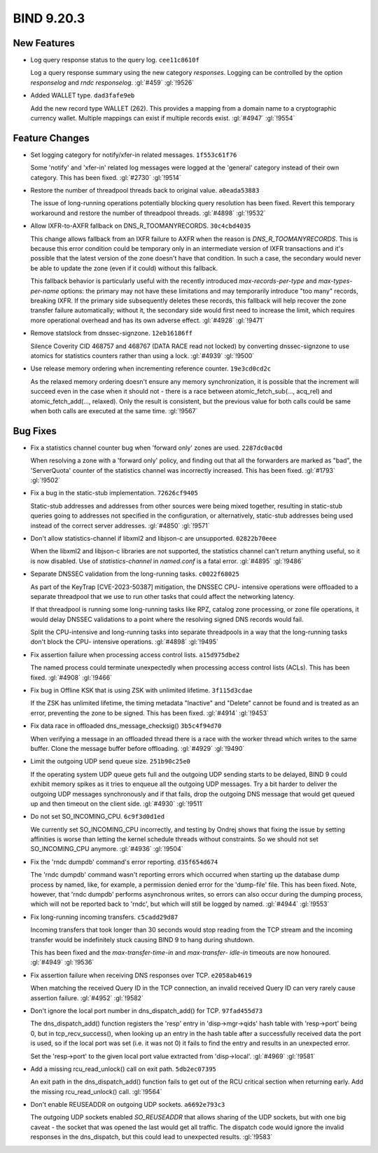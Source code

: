 .. Copyright (C) Internet Systems Consortium, Inc. ("ISC")
..
.. SPDX-License-Identifier: MPL-2.0
..
.. This Source Code Form is subject to the terms of the Mozilla Public
.. License, v. 2.0.  If a copy of the MPL was not distributed with this
.. file, you can obtain one at https://mozilla.org/MPL/2.0/.
..
.. See the COPYRIGHT file distributed with this work for additional
.. information regarding copyright ownership.

BIND 9.20.3
-----------

New Features
~~~~~~~~~~~~

- Log query response status to the query log. ``cee11c8610f``

  Log a query response summary using the new category `responses`.
  Logging can be controlled by the option `responselog` and `rndc
  responselog`. :gl:`#459` :gl:`!9526`

- Added WALLET type. ``dad3fafe9eb``

  Add the new record type WALLET (262).  This provides a mapping from a
  domain name to a cryptographic currency wallet.  Multiple mappings can
  exist if multiple records exist. :gl:`#4947` :gl:`!9554`

Feature Changes
~~~~~~~~~~~~~~~

- Set logging category for notify/xfer-in related messages.
  ``1f553c61f76``

  Some 'notify' and 'xfer-in' related log messages were logged at the
  'general' category instead of their own category. This has been fixed.
  :gl:`#2730` :gl:`!9514`

- Restore the number of threadpool threads back to original value.
  ``a0eada53883``

  The issue of long-running operations potentially blocking query
  resolution has been fixed. Revert this temporary workaround and
  restore the number of threadpool threads. :gl:`#4898` :gl:`!9532`

- Allow IXFR-to-AXFR fallback on DNS_R_TOOMANYRECORDS. ``30c4cbd4035``

  This change allows fallback from an IXFR failure to AXFR when the
  reason is `DNS_R_TOOMANYRECORDS`. This is because this error condition
  could be temporary only in an intermediate version of IXFR
  transactions and it's possible that the latest version of the zone
  doesn't have that condition. In such a case, the secondary would never
  be able to update the zone (even if it could) without this fallback.

  This fallback behavior is particularly useful with the recently
  introduced `max-records-per-type` and `max-types-per-name` options:
  the primary may not have these limitations and may temporarily
  introduce "too many" records, breaking IXFR. If the primary side
  subsequently deletes these records, this fallback will help recover
  the zone transfer failure automatically; without it, the secondary
  side would first need to increase the limit, which requires more
  operational overhead and has its own adverse effect. :gl:`#4928`
  :gl:`!9471`

- Remove statslock from dnssec-signzone. ``12eb16186ff``

  Silence Coverity CID 468757 and 468767 (DATA RACE read not locked) by
  converting dnssec-signzone to use atomics for statistics counters
  rather than using a lock. :gl:`#4939` :gl:`!9500`

- Use release memory ordering when incrementing reference counter.
  ``19e3cd0cd2c``

  As the relaxed memory ordering doesn't ensure any memory
  synchronization, it is possible that the increment will succeed even
  in the case when it should not - there is a race between
  atomic_fetch_sub(..., acq_rel) and atomic_fetch_add(..., relaxed).
  Only the result is consistent, but the previous value for both calls
  could be same when both calls are executed at the same time.
  :gl:`!9567`

Bug Fixes
~~~~~~~~~

- Fix a statistics channel counter bug when 'forward only' zones are
  used. ``2287dc0ac0d``

  When resolving a zone with a 'forward only' policy, and finding out
  that all the forwarders are marked as "bad", the 'ServerQuota' counter
  of the statistics channel was incorrectly increased. This has been
  fixed. :gl:`#1793` :gl:`!9502`

- Fix a bug in the static-stub implementation. ``72626cf9405``

  Static-stub addresses and addresses from other sources were being
  mixed together, resulting in static-stub queries going to addresses
  not specified in the configuration, or alternatively, static-stub
  addresses being used instead of the correct server addresses.
  :gl:`#4850` :gl:`!9571`

- Don't allow statistics-channel if libxml2 and libjson-c are
  unsupported. ``02822b70eee``

  When the libxml2 and libjson-c libraries are not supported, the
  statistics channel can't return anything useful, so it is now
  disabled. Use of `statistics-channel` in `named.conf` is a fatal
  error. :gl:`#4895` :gl:`!9486`

- Separate DNSSEC validation from the long-running tasks.
  ``c0022f68025``

  As part of the KeyTrap \[CVE-2023-50387\] mitigation, the DNSSEC CPU-
  intensive operations were offloaded to a separate threadpool that we
  use to run other tasks that could affect the networking latency.

  If that threadpool is running some long-running tasks like RPZ,
  catalog zone processing, or zone file operations, it would delay
  DNSSEC validations to a point where the resolving signed DNS records
  would fail.

  Split the CPU-intensive and long-running tasks into separate
  threadpools in a way that the long-running tasks don't block the CPU-
  intensive operations. :gl:`#4898` :gl:`!9495`

- Fix assertion failure when processing access control lists.
  ``a15d975dbe2``

  The named process could terminate unexpectedly when processing access
  control lists (ACLs). This has been fixed. :gl:`#4908` :gl:`!9466`

- Fix bug in Offline KSK that is using ZSK with unlimited lifetime.
  ``3f115d3cdae``

  If the ZSK has unlimited lifetime, the timing metadata "Inactive" and
  "Delete" cannot be found and is treated as an error, preventing the
  zone to be signed. This has been fixed. :gl:`#4914` :gl:`!9453`

- Fix data race in offloaded dns_message_checksig() ``3b5c4f94d70``

  When verifying a message in an offloaded thread there is a race with
  the worker thread which writes to the same buffer. Clone the message
  buffer before offloading. :gl:`#4929` :gl:`!9490`

- Limit the outgoing UDP send queue size. ``251b90c25e0``

  If the operating system UDP queue gets full and the outgoing UDP
  sending starts to be delayed, BIND 9 could exhibit memory spikes as it
  tries to enqueue all the outgoing UDP messages.  Try a bit harder to
  deliver the outgoing UDP messages synchronously and if that fails,
  drop the outgoing DNS message that would get queued up and then
  timeout on the client side. :gl:`#4930` :gl:`!9511`

- Do not set SO_INCOMING_CPU. ``6c9f3d0d1ed``

  We currently set SO_INCOMING_CPU incorrectly, and testing by Ondrej
  shows that fixing the issue by setting affinities is worse than
  letting the kernel schedule threads without constraints. So we should
  not set SO_INCOMING_CPU anymore. :gl:`#4936` :gl:`!9504`

- Fix the 'rndc dumpdb' command's error reporting. ``d35f654d674``

  The 'rndc dumpdb' command wasn't reporting errors which occurred when
  starting up the database dump process by named, like, for example, a
  permission denied error for the 'dump-file' file. This has been fixed.
  Note, however, that 'rndc dumpdb' performs asynchronous writes, so
  errors can also occur during the dumping process, which will not be
  reported back to 'rndc', but which will still be logged by named.
  :gl:`#4944` :gl:`!9553`

- Fix long-running incoming transfers. ``c5cadd29d87``

  Incoming transfers that took longer than 30 seconds would stop reading
  from the TCP stream and the incoming transfer would be indefinitely
  stuck causing BIND 9 to hang during shutdown.

  This has been fixed and the `max-transfer-time-in` and `max-transfer-
  idle-in` timeouts are now honoured. :gl:`#4949` :gl:`!9536`

- Fix assertion failure when receiving DNS responses over TCP.
  ``e2058ab4619``

  When matching the received Query ID in the TCP connection, an invalid
  received Query ID can very rarely cause assertion failure. :gl:`#4952`
  :gl:`!9582`

- Don't ignore the local port number in dns_dispatch_add() for TCP.
  ``97fad455d73``

  The dns_dispatch_add() function registers the 'resp' entry in
  'disp->mgr->qids' hash table with 'resp->port' being 0, but in
  tcp_recv_success(), when looking up an entry in the hash table after a
  successfully received data the port is used, so if the local port was
  set (i.e. it was not 0) it fails to find the entry and results in an
  unexpected error.

  Set the 'resp->port' to the given local port value extracted from
  'disp->local'. :gl:`#4969` :gl:`!9581`

- Add a missing rcu_read_unlock() call on exit path. ``5db2ec07395``

  An exit path in the dns_dispatch_add() function fails to get out of
  the RCU critical section when returning early. Add the missing
  rcu_read_unlock() call. :gl:`!9564`

- Don't enable REUSEADDR on outgoing UDP sockets. ``a6692e793c3``

  The outgoing UDP sockets enabled `SO_REUSEADDR` that allows sharing of
  the UDP sockets, but with one big caveat - the socket that was opened
  the last would get all traffic.  The dispatch code would ignore the
  invalid responses in the dns_dispatch, but this could lead to
  unexpected results. :gl:`!9583`


